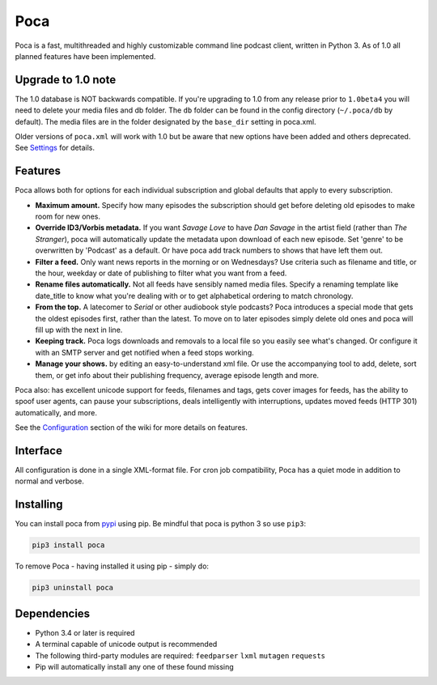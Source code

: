 
Poca
----

Poca is a fast, multithreaded and highly customizable command line podcast 
client, written in Python 3. As of 1.0 all planned features have been 
implemented.

Upgrade to 1.0 note
^^^^^^^^^^^^^^^^^^^

The 1.0 database is NOT backwards compatible. If you're upgrading to 1.0 
from any release prior to ``1.0beta4`` you will need to delete your media files 
and db folder. The ``db`` folder can be found in the config directory 
(\ ``~/.poca/db`` by default). The media files are in the folder designated by 
the ``base_dir`` setting in poca.xml. 

Older versions of ``poca.xml`` will work with 1.0 but be aware that new options
have been added and others deprecated. See 
`Settings <https://github.com/brokkr/poca/wiki/Settings>`_ for 
details.

Features
^^^^^^^^

Poca allows both for options for each individual subscription and
global defaults that apply to every subscription.


* **Maximum amount.** Specify how many episodes the subscription should get 
  before deleting old episodes to make room for new ones.
* **Override ID3/Vorbis metadata.** If you want *Savage Love* to have *Dan 
  Savage* in the artist field (rather than *The Stranger*\ ), poca will 
  automatically update the metadata upon download of each new episode. Set
  'genre' to be overwritten by 'Podcast' as a default. Or have poca add track
  numbers to shows that have left them out.
* **Filter a feed.** Only want news reports in the morning or on Wednesdays? 
  Use criteria such as filename and title, or the hour, weekday or date of 
  publishing to filter what you want from a feed.
* **Rename files automatically.** Not all feeds have sensibly named media 
  files. Specify a renaming template like date_title to know what you're
  dealing with or to get alphabetical ordering to match chronology.
* **From the top.** A latecomer to *Serial* or other audiobook style podcasts?
  Poca introduces a special mode that gets the oldest episodes first, rather 
  than the latest. To move on to later episodes simply delete old ones and 
  poca will fill up with the next in line.
* **Keeping track.** Poca logs downloads and removals to a local file so you
  easily see what's changed. Or configure it with an SMTP server and get
  notified when a feed stops working.
* **Manage your shows.** by editing an easy-to-understand xml file. Or use
  the accompanying tool to add, delete, sort them, or get info about their
  publishing frequency, average episode length and more.

Poca also: has excellent unicode support for feeds, filenames and tags, gets 
cover images for feeds, has the ability to spoof user agents, can pause your
subscriptions, deals intelligently with interruptions, updates moved feeds
(HTTP 301) automatically, and more.

See the `Configuration <https://github.com/brokkr/poca/wiki/Configuration>`_ 
section of the wiki for more details on features.

Interface
^^^^^^^^^


.. image:: https://asciinema.org/a/OScSRCdsKGZLntYJ9K6LYSNMT.png
   :target: https://asciinema.org/a/OScSRCdsKGZLntYJ9K6LYSNMT
   :alt: asciicast


All configuration is done in a single XML-format file. For cron job 
compatibility, Poca has a quiet mode in addition to normal and verbose.

Installing
^^^^^^^^^^

You can install poca from `pypi <https://pypi.python.org/pypi/poca>`_ using
pip. Be mindful that poca is python 3 so use ``pip3``\ :

.. code-block:: none

   pip3 install poca


To remove Poca - having installed it using pip - simply do:

.. code-block:: none

   pip3 uninstall poca



Dependencies
^^^^^^^^^^^^


* Python 3.4 or later is required
* A terminal capable of unicode output is recommended
* The following third-party modules are required: ``feedparser`` ``lxml`` ``mutagen`` ``requests``
* Pip will automatically install any one of these found missing
